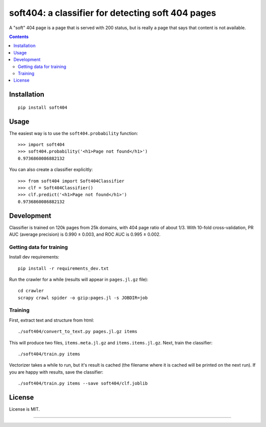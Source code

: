 soft404: a classifier for detecting soft 404 pages
==================================================

.. image:: https://img.shields.io/pypi/v/soft404.svg
   :target: https://pypi.python.org/pypi/soft404
   :alt: PyPI Version

.. image:: https://img.shields.io/travis/TeamHG-Memex/soft404/master.svg
   :target: http://travis-ci.org/TeamHG-Memex/soft404
   :alt: Build Status

.. image:: http://codecov.io/github/TeamHG-Memex/soft404/coverage.svg?branch=master
   :target: http://codecov.io/github/TeamHG-Memex/soft404?branch=master
   :alt: Code Coverage

A "soft" 404 page is a page that is served with 200 status,
but is really a page that says that content is not available.

.. contents::


Installation
------------

::

    pip install soft404


Usage
-----

The easiest way is to use the ``soft404.probability`` function::

    >>> import soft404
    >>> soft404.probability('<h1>Page not found</h1>')
    0.9736860086882132

You can also create a classifier explicitly::

    >>> from soft404 import Soft404Classifier
    >>> clf = Soft404Classifier()
    >>> clf.predict('<h1>Page not found</h1>')
    0.9736860086882132


Development
-----------

Classifier is trained on 120k pages from 25k domains, with 404 page ratio of about 1/3.
With 10-fold cross-validation, PR AUC (average precision) is 0.990 ± 0.003,
and ROC AUC is 0.995 ± 0.002.


Getting data for training
+++++++++++++++++++++++++

Install dev requirements::

    pip install -r requirements_dev.txt

Run the crawler for a while (results will appear in ``pages.jl.gz`` file)::

    cd crawler
    scrapy crawl spider -o gzip:pages.jl -s JOBDIR=job


Training
++++++++

First, extract text and structure from html::

    ./soft404/convert_to_text.py pages.jl.gz items

This will produce two files, ``items.meta.jl.gz`` and ``items.items.jl.gz``.
Next, train the classifier::

    ./soft404/train.py items

Vectorizer takes a while to run, but it's result is cached (the filename
where it is cached will be printed on the next run).
If you are happy with results, save the classifier::

    ./soft404/train.py items --save soft404/clf.joblib


License
-------

License is MIT.

----

.. image:: https://hyperiongray.s3.amazonaws.com/define-hg.svg
	:target: https://www.hyperiongray.com/?pk_campaign=github&pk_kwd=soft404
	:alt: define hyperiongray
